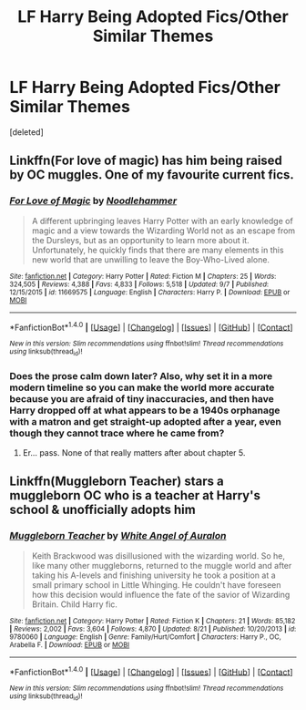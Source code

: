#+TITLE: LF Harry Being Adopted Fics/Other Similar Themes

* LF Harry Being Adopted Fics/Other Similar Themes
:PROPERTIES:
:Score: 2
:DateUnix: 1475608594.0
:DateShort: 2016-Oct-04
:FlairText: Request
:END:
[deleted]


** Linkffn(For love of magic) has him being raised by OC muggles. One of my favourite current fics.
:PROPERTIES:
:Author: Ch1pp
:Score: 3
:DateUnix: 1475610041.0
:DateShort: 2016-Oct-04
:END:

*** [[http://www.fanfiction.net/s/11669575/1/][*/For Love of Magic/*]] by [[https://www.fanfiction.net/u/5241558/Noodlehammer][/Noodlehammer/]]

#+begin_quote
  A different upbringing leaves Harry Potter with an early knowledge of magic and a view towards the Wizarding World not as an escape from the Dursleys, but as an opportunity to learn more about it. Unfortunately, he quickly finds that there are many elements in this new world that are unwilling to leave the Boy-Who-Lived alone.
#+end_quote

^{/Site/: [[http://www.fanfiction.net/][fanfiction.net]] *|* /Category/: Harry Potter *|* /Rated/: Fiction M *|* /Chapters/: 25 *|* /Words/: 324,505 *|* /Reviews/: 4,388 *|* /Favs/: 4,833 *|* /Follows/: 5,518 *|* /Updated/: 9/7 *|* /Published/: 12/15/2015 *|* /id/: 11669575 *|* /Language/: English *|* /Characters/: Harry P. *|* /Download/: [[http://www.ff2ebook.com/old/ffn-bot/index.php?id=11669575&source=ff&filetype=epub][EPUB]] or [[http://www.ff2ebook.com/old/ffn-bot/index.php?id=11669575&source=ff&filetype=mobi][MOBI]]}

--------------

*FanfictionBot*^{1.4.0} *|* [[[https://github.com/tusing/reddit-ffn-bot/wiki/Usage][Usage]]] | [[[https://github.com/tusing/reddit-ffn-bot/wiki/Changelog][Changelog]]] | [[[https://github.com/tusing/reddit-ffn-bot/issues/][Issues]]] | [[[https://github.com/tusing/reddit-ffn-bot/][GitHub]]] | [[[https://www.reddit.com/message/compose?to=tusing][Contact]]]

^{/New in this version: Slim recommendations using/ ffnbot!slim! /Thread recommendations using/ linksub(thread_id)!}
:PROPERTIES:
:Author: FanfictionBot
:Score: 1
:DateUnix: 1475610054.0
:DateShort: 2016-Oct-04
:END:


*** Does the prose calm down later? Also, why set it in a more modern timeline so you can make the world more accurate because you are afraid of tiny inaccuracies, and then have Harry dropped off at what appears to be a 1940s orphanage with a matron and get straight-up adopted after a year, even though they cannot trace where he came from?
:PROPERTIES:
:Author: TantumErgo
:Score: 1
:DateUnix: 1475640738.0
:DateShort: 2016-Oct-05
:END:

**** Er... pass. None of that really matters after about chapter 5.
:PROPERTIES:
:Author: Ch1pp
:Score: 1
:DateUnix: 1475648000.0
:DateShort: 2016-Oct-05
:END:


** Linkffn(Muggleborn Teacher) stars a muggleborn OC who is a teacher at Harry's school & unofficially adopts him
:PROPERTIES:
:Score: 1
:DateUnix: 1475619102.0
:DateShort: 2016-Oct-05
:END:

*** [[http://www.fanfiction.net/s/9780060/1/][*/Muggleborn Teacher/*]] by [[https://www.fanfiction.net/u/2149875/White-Angel-of-Auralon][/White Angel of Auralon/]]

#+begin_quote
  Keith Brackwood was disillusioned with the wizarding world. So he, like many other muggleborns, returned to the muggle world and after taking his A-levels and finishing university he took a position at a small primary school in Little Whinging. He couldn't have foreseen how this decision would influence the fate of the savior of Wizarding Britain. Child Harry fic.
#+end_quote

^{/Site/: [[http://www.fanfiction.net/][fanfiction.net]] *|* /Category/: Harry Potter *|* /Rated/: Fiction K *|* /Chapters/: 21 *|* /Words/: 85,182 *|* /Reviews/: 2,002 *|* /Favs/: 3,604 *|* /Follows/: 4,870 *|* /Updated/: 8/21 *|* /Published/: 10/20/2013 *|* /id/: 9780060 *|* /Language/: English *|* /Genre/: Family/Hurt/Comfort *|* /Characters/: Harry P., OC, Arabella F. *|* /Download/: [[http://www.ff2ebook.com/old/ffn-bot/index.php?id=9780060&source=ff&filetype=epub][EPUB]] or [[http://www.ff2ebook.com/old/ffn-bot/index.php?id=9780060&source=ff&filetype=mobi][MOBI]]}

--------------

*FanfictionBot*^{1.4.0} *|* [[[https://github.com/tusing/reddit-ffn-bot/wiki/Usage][Usage]]] | [[[https://github.com/tusing/reddit-ffn-bot/wiki/Changelog][Changelog]]] | [[[https://github.com/tusing/reddit-ffn-bot/issues/][Issues]]] | [[[https://github.com/tusing/reddit-ffn-bot/][GitHub]]] | [[[https://www.reddit.com/message/compose?to=tusing][Contact]]]

^{/New in this version: Slim recommendations using/ ffnbot!slim! /Thread recommendations using/ linksub(thread_id)!}
:PROPERTIES:
:Author: FanfictionBot
:Score: 1
:DateUnix: 1475619142.0
:DateShort: 2016-Oct-05
:END:
